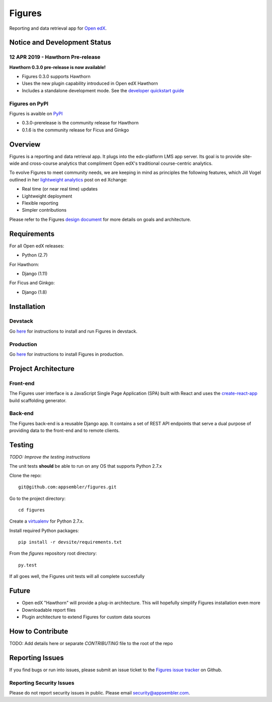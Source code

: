 =======
Figures
=======

|travis-badge| |codecov-badge|

Reporting and data retrieval app for `Open edX <https://open.edx.org/>`__.

.. _notice_section:

-----------------------------
Notice and Development Status
-----------------------------

12 APR 2019 - Hawthorn Pre-release
==================================

**Hawthorn 0.3.0 pre-release is now available!**

* Figures 0.3.0 supports Hawthorn
* Uses the new plugin capability introduced in Open edX Hawthorn
* Includes a standalone development mode. See the `developer quickstart guide <./DEVELOPER-QUICKSTART.md/>`__


Figures on PyPI
===============

Figures is avaible on `PyPI <https://pypi.org/project/figures/>`__

* 0.3.0-prerelease is the community release for Hawthorn
* 0.1.6 is the community release for Ficus and Ginkgo


--------
Overview
--------

Figures is a reporting and data retrieval app. It plugs into the edx-platform LMS app server. Its goal is to provide site-wide and cross-course analytics that compliment Open edX's traditional course-centric analytics.

To evolve Figures to meet community needs, we are keeping in mind as principles the following features, which Jill Vogel outlined in her `lightweight analytics <https://edxchange.opencraft.com/t/analytics-lighter-faster-cheaper/202>`__ post on ed Xchange:

* Real time (or near real time) updates
* Lightweight deployment
* Flexible reporting
* Simpler contributions

Please refer to the Figures `design document <https://docs.google.com/document/d/16orj6Ag1R158-J-zSBfiY31RKQ5FuSu1O5F-zpSKOg4/>`__ for more details on goals and architecture.

------------
Requirements
------------

For all Open edX releases:

* Python (2.7)

For Hawthorn:

* Django (1.11)

For Ficus and Ginkgo:

* Django (1.8)



.. _installation:

------------
Installation
------------

Devstack
========

Go `here <docs/source/devstack.rst>`__ for instructions to install and run Figures in devstack.

Production
==========

Go `here <docs/source/install.rst>`__ for instructions to install Figures in production.

--------------------
Project Architecture
--------------------

Front-end
=========

The Figures user interface is a JavaScript Single Page Application (SPA) built with React and uses the `create-react-app <https://github.com/facebook/create-react-app>`_ build scaffolding generator.

Back-end
========

The Figures back-end is a reusable Django app. It contains a set of REST API endpoints that serve a dual purpose of providing data to the front-end and to remote clients.

-------
Testing
-------

*TODO: Improve the testing instructions*

The unit tests **should** be able to run on any OS that supports Python 2.7.x

Clone the repo:

::

 	git@github.com:appsembler/figures.git

Go to the project directory:

::

	cd figures

Create a `virtualenv <https://virtualenv.pypa.io/en/stable/>`__ for Python 2.7.x.

Install required Python packages:

::

	pip install -r devsite/requirements.txt

From the `figures` repository root directory:

::

	py.test

If all goes well, the Figures unit tests will all complete succesfully

------
Future
------

* Open edX "Hawthorn" will provide a plug-in architecture. This will hopefully simplify Figures installation even more
* Downloadable report files
* Plugin architecture to extend Figures for custom data sources


-----------------
How to Contribute
-----------------


TODO: Add details here or separate `CONTRIBUTING` file to the root of the repo


.. _reporting_issues:

----------------
Reporting Issues
----------------

If you find bugs or run into issues, please submit an issue ticket to the `Figures issue tracker <https://github.com/appsembler/figures/issues>`__ on Github.

.. _reporting_security_issues:

Reporting Security Issues
=========================

Please do not report security issues in public. Please email security@appsembler.com.


.. |travis-badge| image:: https://travis-ci.org/appsembler/figures.svg?branch=master
    :target: https://travis-ci.org/appsembler/figures/
    :alt: Travis

.. |codecov-badge| image:: http://codecov.io/github/appsembler/figures/coverage.svg?branch=master
    :target: http://codecov.io/github/appsembler/figures?branch=master
    :alt: Codecov
